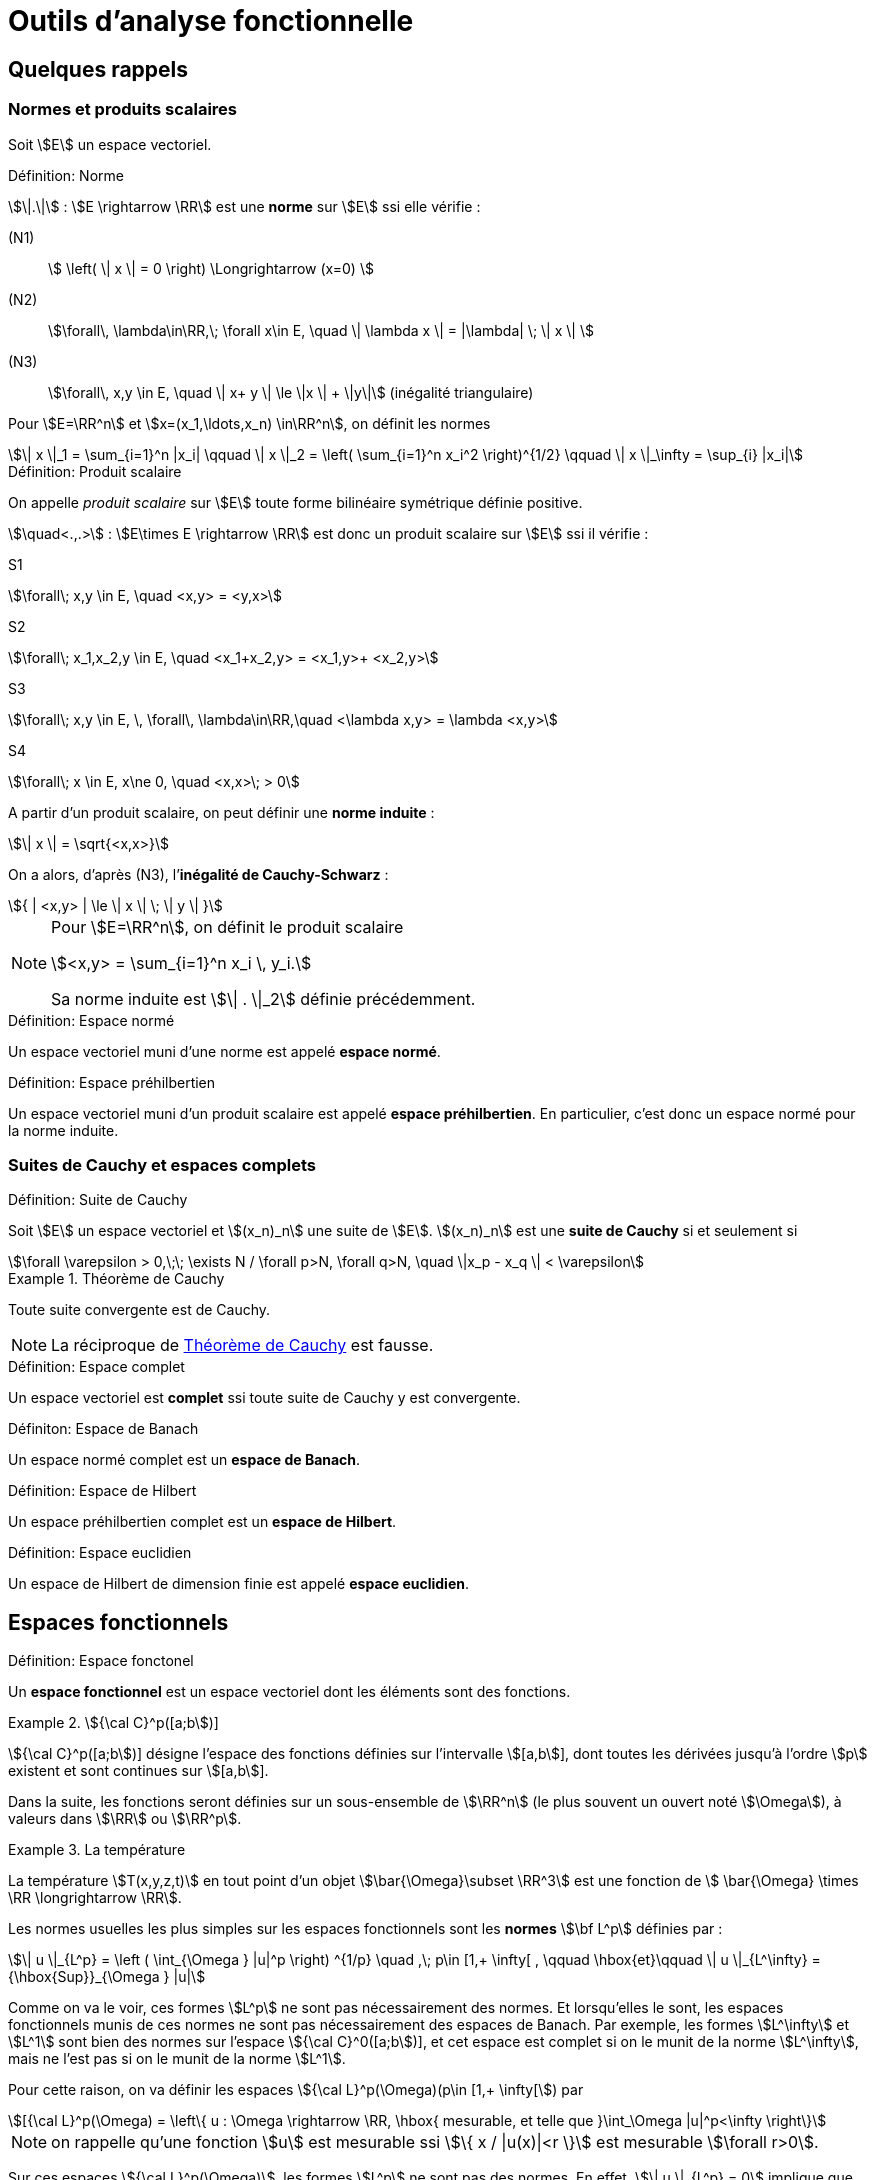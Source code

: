 // -*- mode: adoc -*-
= Outils d’analyse fonctionnelle
:lang: fr


[[quelques-rappels]]
== Quelques rappels

[[normes-et-produits-scalaires]]
=== Normes et produits scalaires

Soit stem:[E] un espace vectoriel. +

//[[def:7]]
.Définition: Norme
****
stem:[\|.\|] : stem:[E \rightarrow \RR] est une *norme* sur stem:[E] ssi elle vérifie :

(N1)::  stem:[ \left( \| x \| = 0 \right)  \Longrightarrow (x=0) ]

(N2)::  stem:[\forall\, \lambda\in\RR,\; \forall x\in E, \quad \| \lambda x \|  = |\lambda| \; \| x \| ]

(N3)::   stem:[\forall\,  x,y \in E, \quad \| x+ y \| \le \|x \| + \|y\|]   (inégalité triangulaire)
****

Pour stem:[E=\RR^n] et stem:[x=(x_1,\ldots,x_n) \in\RR^n], on définit les normes

[stem]
++++
\| x \|_1 = \sum_{i=1}^n |x_i| \qquad \| x \|_2 = \left( \sum_{i=1}^n x_i^2 \right)^{1/2} \qquad \| x \|_\infty = \sup_{i} |x_i|
++++



.Définition: Produit scalaire
****
On appelle _produit scalaire_ sur stem:[E] toute forme bilinéaire symétrique définie positive.

stem:[\quad<.,.>] : stem:[E\times E \rightarrow \RR] est donc un produit scalaire sur stem:[E] ssi il vérifie :

S1::
[stem]
++++
\forall\; x,y \in E, \quad <x,y> = <y,x>
++++

S2::
[stem]
++++
\forall\; x_1,x_2,y \in E, \quad <x_1+x_2,y> = <x_1,y>+ <x_2,y>
++++

S3::
[stem]
++++
\forall\; x,y \in E, \, \forall\, \lambda\in\RR,\quad      <\lambda x,y> = \lambda <x,y>
++++

S4::
[stem]
++++
\forall\;  x \in E, x\ne 0, \quad  <x,x>\; > 0
++++
****


A partir d’un produit scalaire, on peut définir une *norme induite* :
[stem]
++++
\| x \| = \sqrt{<x,x>}
++++
On a alors, d’après (N3), l’*inégalité de Cauchy-Schwarz* :
[stem]
++++
{ | <x,y> | \le \| x \| \; \| y \| }
++++


[NOTE]
====
Pour stem:[E=\RR^n], on définit le produit scalaire
[stem]
++++
<x,y> = \sum_{i=1}^n x_i \, y_i.
++++
Sa norme induite est stem:[\| . \|_2] définie précédemment.
====



.Définition: Espace normé
****
Un espace vectoriel muni d’une norme est appelé *espace normé*.
****

.Définition: Espace préhilbertien
****
Un espace vectoriel muni d’un produit scalaire est appelé *espace
préhilbertien*. En particulier, c’est donc un espace normé pour la norme
induite.
****


=== Suites de Cauchy et espaces complets


[[def:1]]
.Définition: Suite de Cauchy
****
Soit stem:[E] un espace vectoriel et
stem:[(x_n)_n] une suite de stem:[E].
stem:[(x_n)_n] est une *suite de Cauchy* si et seulement si

[stem]
++++
\forall \varepsilon > 0,\;\; \exists N / \forall p>N, \forall q>N, \quad \|x_p - x_q \| < \varepsilon
++++
****

[[th-conv-cauchy]]
.Théorème de Cauchy
[example]
====
Toute suite convergente est de Cauchy.
====

NOTE: La réciproque de <<th-conv-cauchy>> est fausse.

[[def:espace-complet]]
.Définition: Espace complet
****
Un espace vectoriel est *complet* ssi toute suite de Cauchy y
est convergente.
****

[[def:espace-banch]]
.Définiton: Espace de Banach
****
Un espace normé complet est un *espace de Banach*.
****

[[def:4]]
.Définition: Espace de Hilbert
****
Un espace préhilbertien complet est un *espace de Hilbert*.
****

[[def:5]]
.Définition: Espace euclidien
****
Un espace de Hilbert de dimension finie est appelé *espace
euclidien*.
****

[[espaces-fonctionnels]]
== Espaces fonctionnels


[[def:6]]
.Définition: Espace fonctonel
****
Un *espace fonctionnel* est un espace vectoriel dont les
éléments sont des fonctions.
****

[example]
.stem:[{\cal C}^p([a;b])]
====
stem:[{\cal C}^p([a;b])] désigne l’espace des fonctions définies sur l’intervalle stem:[[a,b]], dont toutes les dérivées jusqu’à l’ordre stem:[p] existent et sont continues sur stem:[[a,b]].
====

Dans la suite, les fonctions seront définies sur un sous-ensemble de stem:[\RR^n] (le plus souvent un ouvert noté stem:[\Omega]), à valeurs dans stem:[\RR] ou stem:[\RR^p].

[example]
.La température
====
La température stem:[T(x,y,z,t)] en tout point d’un objet stem:[\bar{\Omega}\subset \RR^3] est une fonction de stem:[ \bar{\Omega} \times \RR \longrightarrow \RR].
====

Les normes usuelles les plus simples sur les espaces fonctionnels sont
les *normes* stem:[\bf L^p] définies par :

[stem]
++++
\| u \|_{L^p} = \left ( \int_{\Omega } |u|^p \right) ^{1/p} \quad ,\; p\in [1,+ \infty[ ,
\qquad \hbox{et}\qquad \| u \|_{L^\infty} = {\hbox{Sup}}_{\Omega } |u|
++++

Comme on va le voir, ces formes stem:[L^p] ne sont pas nécessairement des normes. Et
lorsqu’elles le sont, les espaces fonctionnels munis de ces normes ne
sont pas nécessairement des espaces de Banach. Par exemple, les formes
stem:[L^\infty] et stem:[L^1] sont bien des normes sur
l’espace stem:[{\cal C}^0([a;b])], et cet espace est complet si
on le munit de la norme stem:[L^\infty], mais ne l’est pas si on
le munit de la norme stem:[L^1].

Pour cette raison, on va définir les espaces stem:[{\cal L}^p(\Omega)(p\in [1,+ \infty[]) par

[stem]
++++
[{\cal L}^p(\Omega) = \left\{ u : \Omega \rightarrow \RR, \hbox{ mesurable, et telle que }\int_\Omega |u|^p<\infty \right\}
++++

NOTE: on rappelle qu’une fonction stem:[u] est mesurable ssi stem:[\{ x / |u(x)|<r \}] est mesurable stem:[\forall r>0].

Sur ces espaces stem:[{\cal L}^p(\Omega)], les
formes stem:[L^p] ne sont pas des normes. En effet, stem:[\| u
\|_{L^p} = 0] implique que stem:[u] est *nulle presque partout* dans
stem:[{\cal L}^p(\Omega)], et non pas stem:[u=0]. C’est pourquoi on va
définir les *espaces* stem:[\bf L^p(\Omega)] :

[[def:presque-partout]]
.Définition: Égalité presque partout
****
stem:[L^p(\Omega)] est la classe d’équivalence des fonctions de
stem:[{\cal  L}^p(\Omega)] pour la relation d’équivalence *égalité presque
partout*. Autrement dit, on confondra deux fonctions dès lors qu’elles
sont égales presque partout, c’est à dire qu’elles ne diffèrent que sur
un ensemble de mesure nulle.
****

[[thr:1]]
.Théorème: Les espaces stem:[L^p(\Omega)] sont complets
****
La forme stem:[L^p] est une norme sur stem:[L^p(\Omega)],
et stem:[L^p(\Omega)] muni de la norme stem:[L^p] est un
espace de Banach (c.a.d. est complet).
****

NOTE: Un cas particulier très important est stem:[p=2]. On obtient
alors l’*espace fonctionnel stem:[L^2(\Omega)]*, c’est à dire
l’espace des fonctions de carré sommable sur stem:[\Omega] (à la
relation d’équivalence *égalité presque partout* près). A la norme
stem:[L^2] :
stem:[\| u \|_{L^2} = \left( \int_\Omega u^2 \right)^{1/2} ], on
peut associer la forme bilinéaire
stem:[(u,v)_{L^2} = \int_\Omega u\, v]. Il s’agit d’un produit
scalaire, dont dérive la norme stem:[L^2].

D’où le théorème suivant

[[thr:L2-hilbert]]
.Théorème
****
stem:[L^2(\Omega)] est un espace de Hilbert.
****

[[sec:notion-de-derivee]]
== Notion de dérivée généralisée


Nous venons de définir des espaces fonctionnels complets, ce qui sera un bon cadre pour démontrer l’existence et l’unicité de solutions d’équations aux dérivées partielles, comme on le verra plus loin notamment avec le théorème de Lax-Milgram.

Toutefois, on a vu que les éléments de ces espaces stem:[L^p] ne sont pas nécessairement des fonctions très régulières.

Dès lors, les dérivées partielles de telles fonctions ne sont pas forcément définies partout.

Pour s’affranchir de ce problème, on va étendre la notion de dérivation.

Le véritable outil à introduire pour cela est la notion de *distribution*, due à L. Schwartz (1950).

Par manque de temps dans ce cours, on se contentera ici d’en donner une idée très simplifiée, avec la notion de *dérivée généralisée*.

Cette dernière a des propriétés beaucoup plus limitées que les distributions, mais permet de “sentir" les aspects nécessaires pour
mener à la formulation variationnelle.

Dans la suite, stem:[\Omega] sera un ouvert (pas nécessairement borné) de stem:[\RR^n].

[[sec:fonctions-tests]]
=== Fonctions tests


Soit stem:[\varphi : \Omega \rightarrow \RR].

[[def:10]]
.Définition
****
On appelle *support de stem:[\bf   \varphi]* l’adhérence de stem:[\{ x \in \Omega / \varphi(x) \ne 0 \}].
****

[example]
====
Pour stem:[\Omega = \]-1,1\]], et stem:[\varphi] la fonction constante égale à 1, stem:[\hbox{Supp}\, \varphi = \[-1,1\]].
====

[[def:11]]
.Définition: Espace des fonctions tests
****
On note stem:[{\cal D}(\Omega)] l’espace des fonctions de stem:[\Omega] vers stem:[\RR], de classe stem:[{\cal C}^\infty], et à support compact inclus dans stem:[\Omega].

stem:[{\cal D}(\Omega)] est parfois appelé *espace des fonctions-tests*.
****

[example]
====
L’exemple le plus classique dans le cas 1-D est la fonction

stem:[
\varphi(x) =
  \left\{
    \begin{array}{ll}
    { e^{- \frac{1}{1-x^2}} } & \hbox{si } |x|<1\\
      0 &  \hbox{si } |x|\ge 1\\
    \end{array}
  \right.
]
stem:[\varphi] est une fonction de stem:[{\cal D}(]a,bstem:[)] pour tous stem:[a < -1 < 1 < b].


NOTE: Cet exemple s’étend aisément au cas multi-dimensionnel (stem:[n>1]).
====

Soit stem:[a\in\Omega] et stem:[r>0] tel que la boule fermée de centre stem:[a] et de rayon stem:[r] soit incluse dans stem:[\Omega].

On pose alors :
[[eq:fonction-test2]]
[stem]
++++
 \varphi(x) = \left\{
 \begin{array}{ll}
 { e^{- \frac{1}{r^2-|x-a|^2}} } & \hbox{si } |x-a| < r \\
 0 &  \hbox{sinon }\\
 \end{array}
 \right.
++++

stem:[\varphi] ainsi définie est un élément de stem:[{\cal D}(\Omega)].

[[thr:4]]
.Théorème: Adhérence de stem:[\overline{{\cal D}(\Omega)}]
****
stem:[\overline{{\cal D}(\Omega) } = L^2(\Omega)]
****

[[sec:derivee-generalisee]]
=== Dérivée généralisée


Soit stem:[u\in {\cal C}^1(\Omega)] et stem:[\varphi \in {\cal D}(\Omega)].

Par intégration par parties (annexe [sec:green]), on a :

[stem]
++++
\int_\Omega \partial_i u\;  \varphi = - \int_\Omega u \; \partial_i\varphi + \int_{\partial \Omega} u \; \varphi \; {\bf e}_i.{\bf n}
++++

Ce dernier terme (intégrale sur le bord de stem:[\Omega]) est nul car stem:[\varphi] est à support compact (donc nul sur
stem:[\partial \Omega]).

Or stem:[\int_\Omega u \; \partial_i\varphi] a un sens par exemple dès que stem:[u\in L^2(\Omega)].

Donc le terme stem:[\int_\Omega \partial_i u\; \varphi] a aussi du sens, sans que stem:[u] ne soit nécessairement de classe stem:[{\cal C}^1].

Ceci permet de définir stem:[\partial_i u] même dans ce cas.

[[def:12]]
.Définition: Dérivée généralisée
****
cas 1-D stem:[\quad] Soit stem:[I] un intervalle de stem:[\RR], pas
forcément borné.

On dit que stem:[u\in L^2(I)] admet une *dérivée généralisée* dans stem:[L^2(I)] ssi stem:[\exists u_1\in L^2(I)] telle que

stem:[
\forall \varphi\in {\cal   D}(I), \quad \int_I u_1\;\varphi = - \int_I u \varphi'
]
****

[example]
====
Soit stem:[I=\]a,b[] un intervalle borné, et stem:[c] un
point de stem:[I]. On considère une fonction stem:[u]
formée de deux branches de classe stem:[{\cal C}^1], l’une sur
stem:[]a,c[], l’autre sur stem:[]c,b[], et se raccordant
de façon continue mais non dérivable en stem:[c]. Alors
stem:[u] admet une dérivée généralisée définie par
stem:[u_1(x)=u'(x)\quad \forall x\ne c]. En effet :


stem:[
\forall \varphi\in {\cal D}(\]a,b[)\qquad \int_a^b u \varphi' = \int_a^c + \int_c^b = - \int_a^c u' \varphi - \int_c^b u'\varphi + \underbrace{(u(c^-)-u(c^+))}_{=0} \, \varphi(c)
]

par intégration par parties. La valeur stem:[u_1(c)] n’a pas d’importance: on a de
toute façon au final la même fonction de stem:[L^2(I)],
puisqu’elle est définie comme classe d’équivalence de la relation
d’équivalence *égalité presque partout*.
====

[[def:13]]
.Définition: Dérivée généralisée d'ordre stem:[k]
****
En itérant, on dit que stem:[u] admet une *dérivée généralisée
d’ordre stem:[\bf k]* dans stem:[L^2(I)], notée
stem:[u_k], ssi stem:[{\forall \varphi\in
  {\cal D}(I), \quad \int_I u_k\;\varphi = (- 1)^k \; \int_I u \varphi^{(k)}
  }]
****

Ces définitions s’étendent naturellement pour la définition de dérivées partielles généralisées, dans le cas stem:[n>1].

[[thr:5]]
.Théorème: Unicité de la dérivée généralisée
****
Quand elle existe, la dérivée généralisée est unique.
****

[[thr:6]]
.Théorème: dérivée généralisée et dérivée classique
--
Quand stem:[u] est de classe stem:[{\cal C}^1(\bar{\Omega})], la dérivée généralisée est égale à la dérivée classique.
--

[[espaces-de-sobolev]]
== Espaces de Sobolev


[[sec:sobolev]]
=== Les espaces stem:[H^m]


[[def:14]]
.Définition: stem:[H^1(\Omega)]
****
[stem]
++++
{ H^1(\Omega) = \left\{ u \in L^2(\Omega)\; / \; \partial_i u \; \in
    L^2(\Omega), \quad 1 \le i \le n \right\} }
++++
où stem:[\partial_i u] est définie au sens de la dérivée généralisée.


stem:[H^1(\Omega)] est appelé *espace de Sobolev d’ordre 1*.
****

[[def:15]]
.Définition: stem:[H^m(\Omega)]
****
Pour tout entier stem:[m\ge 1],
stem:[
H^m(\Omega) = \left\{ u \in L^2(\Omega) \; / \; \partial^\alpha u \; \in
  L^2(\Omega) \quad \forall \alpha =(\alpha_1,\ldots,\alpha_n) \in \NN^n\hbox{
  tel que}\; |\alpha|= \alpha_1+\cdots+\alpha_n \le m \right\}]


stem:[H^m(\Omega)] est appelé *espace de Sobolev d’ordre stem:[\bf m].
****

NOTE: Par extension, on voit aussi que stem:[H^0(\Omega)=L^2(\Omega)].

[NOTE]
====
Dans le cas de la dimension 1, on écrit plus simplement pour stem:[I] ouvert de stem:[\RR] :

stem:[ H^m(I) =  \left\{ u \in L^2(I)  \; / \;   u', \ldots, u^{(m)} \in L^2(I) \right\} ]
====

[[thr:7]]
.Théorème: stem:[H^1(\Omega)] est un espace de Hilbert
****
stem:[H^1(\Omega)] est un espace de Hilbert pour le produit scalaire
stem:[(u,v)_1 = \int_\Omega u \, v\, + \sum_{i=1}^n \; \int_\Omega \partial_i u
\; \partial_i v = (u,v)_0 + \sum_{i=1}^n (\partial_i u, \partial_i v )_0]

en notant stem:[(.,.)_0] le produit scalaire stem:[L^2].
On notera stem:[\|.\|_1] la norme associée à
stem:[(.,.)_1].
****

On définit de même un produit scalaire et une norme sur
stem:[H^m(\Omega)] par
[stem]
++++
(u,v)_m =   \sum_{|\alpha| \le m} ( \partial^\alpha u , \partial^\alpha v )_0 \qquad
\hbox{ et }\qquad \| u \|_m = (u,u)_m^{1/2}]
++++

.Théorème: stem:[H^m(\Omega)] sont des espaces de Hilbert]
****
stem:[H^m(\Omega)] muni du produit scalaire stem:[(.,.)_m]
est un espace de Hilbert.[thr:8]
****

[[thr:9]]
.Théorème: stem:[H^m(\Omega)] et stem:[{\cal C}^k(\bar{\Omega})]
****
Si stem:[\Omega] est un ouvert de stem:[\RR^n] de
frontière stem:[\partial\Omega] “suffisamment régulière" (par
exemple stem:[{\cal C}^1]), on a l’inclusion :
stem:[H^m(\Omega) \subset {\cal C}^k(\bar{\Omega})] pour
stem:[{ k < m-\frac{n}{2}
  }]
****

[example]
====
En particulier, on voit que pour un intervalle stem:[I] de stem:[\RR],
on a stem:[H^1(I) \subset {\cal C}^0(\bar{I})], c’est à dire que, en
1-D, toute fonction stem:[H^1] est continue.

L’exemple de stem:[u(x) = x\, \sin\frac{1}{x}] pour
stem:[x\in\]0,1\]] et stem:[u(0)=0] montre que la réciproque
est fausse.

L’exemple de stem:[u(x,y) = | \ln (x^2+y^2) |^k] pour
stem:[0<k<1/2] montre qu’en dimension supérieure à 1 il existe
des fonctions stem:[H^1] discontinues.
====

[[trace-dune-fonction]]
=== Trace d’une fonction


Pour pouvoir faire les intégrations par parties qui seront utiles par
exemple pour la formulation variationnelle, il faut pouvoir définir le
prolongement (_la trace_) d’une fonction sur le bord de l’ouvert
stem:[\Omega].

*stem:[n=1] (cas 1-D)*:: on considère un intervalle ouvert
stem:[I=\]a,b[] borné.
On a vu que stem:[H^1(I) \subset {\cal C}^0(\bar{I})]. Donc, pour
stem:[u\in H^1(I)], stem:[u] est continue sur
stem:[\[a,b\]], et stem:[u(a)] et stem:[u(b)] sont
bien définies.


stem:[n>1]:: on n’a plus stem:[H^1(\Omega) \subset {\cal C}^0(\bar{\Omega})]. Comment
alors définir la trace ? La démarche est la suivante :
 * On définit l’espace stem:[{\cal C}^1(\bar{\Omega}) = \left\{  \varphi : \Omega \rightarrow \RR \;/\;  \exists O \hbox{ ouvert contenant } \bar{\Omega},\; \exists \psi \in {\cal C}^1(O),\; \psi_{|\Omega} = \varphi \right\}]
Autrement dit, stem:[{\cal C}^1(\bar{\Omega})] est l’espace des fonctions stem:[{\cal C}^1] sur stem:[\Omega],
prolongeables par continuité sur stem:[\partial\Omega] et dont le
gradient est lui-aussi prolongeable par continuité. Il n’y a donc pas de
problème pour définir la trace de telles fonctions.
 * On montre que, si stem:[\Omega] est un ouvert borné de
frontière stem:[\partial\Omega] “assez régulière", alors
stem:[{\cal C}^1(\bar{\Omega})] est dense dans
stem:[H^1(\Omega)].
 * L’application linéaire continue, qui à toute fonction stem:[u]
de stem:[{\cal C}^1(\bar{\Omega})] associe sa trace sur
stem:[\partial\Omega], se prolonge alors en une application
linéaire continue de stem:[H^1(\Omega)] dans
stem:[L^2(\partial\Omega)], notée stem:[\gamma_0], qu’on
appelle *application trace*. On dit que stem:[\gamma_0(u)] *est
la trace de stem:[u] sur* stem:[\partial\Omega].

NOTE: Pour une fonction stem:[u] de stem:[H^1(\Omega)] qui soit en même temps continue sur stem:[\bar{\Omega}], on a évidemment stem:[\gamma_0(u) = u_{|\partial\Omega}].
C’est pourquoi on note souvent par abus simplement stem:[u_{|\partial\Omega}] plutôt que stem:[\gamma_0(u)].



On peut de façon analogue définir stem:[\gamma_1], application
trace qui permet de prolonger la définition usuelle de la dérivée
normale sur stem:[\partial\Omega]. Pour
stem:[u\in H^2(\Omega)], on a
stem:[\partial_i u \in H^1(\Omega)],
stem:[\forall i=1,\ldots,n], et on peut donc définir
stem:[\gamma_0(\partial_i u)]. La frontière
stem:[\partial\Omega] étant “assez régulière" (par exemple,
idéalement, de classe stem:[{\cal C}^1]), on peut définir la
normale
stem:[n=\left(   \begin{array}{l}  n_1 \\ \vdots \\ n_n \end{array} \right)]
en tout point de stem:[\partial\Omega]. On pose alors
stem:[{\gamma_1(u) = \sum_{i=1}^n \gamma_0(\partial_i u) n_i}].
Cette application continue stem:[\gamma_1] de
stem:[H^2(\Omega)] dans stem:[L^2(\partial\Omega)] permet
donc bien de prolonger la définition usuelle de la dérivée normale. Dans
le cas où stem:[u] est une fonction de stem:[H^2(\Omega)]
qui soit en même temps dans stem:[{\cal C}^1(\bar{\Omega})], la
dérivée normale au sens usuel de stem:[u] existe, et
stem:[\gamma_1(u)] lui est évidemment égal. C’est pourquoi on
note souvent, par abus, stem:[\partial_n u] plutôt que
stem:[\gamma_1(u)].

[[sec:H10]]
=== Espace stem:[H^1_0(\Omega)]


[[def:16]]
.Définition: stem:[H^1_0(\Omega)]
****
Soit stem:[\Omega] ouvert de stem:[\RR^n].
L’espace stem:[H^1_0(\Omega)] est défini comme l’adhérence de stem:[{\cal D}(\Omega)] pour la norme stem:[\|.\|_1] de stem:[H^1(\Omega)].
(on rappelle que stem:[{\cal D}(\Omega)] est l’espace des fonctions stem:[{\cal C}^\infty] sur stem:[\Omega] à support compact, encore appelé espace des fonctions tests)
****

[[thr:10]]
.Théorème: stem:[H^1_0(\Omega)] est un espace de Hilbert
****
Par construction stem:[H^1_0(\Omega)] est un espace complet.
C’est un espace de Hilbert pour la norme stem:[\|.\|_1]
****

Si stem:[n=1] (cas 1-D)}:: on considère un intervalle ouvert stem:[I=\]a,b[] borné. Alors
[stem]
++++
H^1_0(]a,b[) = \left\{ u \in H^1(]a,b[),\; u(a)=u(b)=0 \right\}
++++

Si stem:[n>1]:: Si stem:[\Omega] est un ouvert borné de frontière“assez
régulière" (par exemple stem:[{\cal C}^1] par morceaux), alors
stem:[H^1_0(\Omega) = \ker \gamma_0]. stem:[H^1_0(\Omega)]
est donc le sous-espace des fonctions de stem:[H^1(\Omega)] de
trace nulle sur la frontière stem:[\partial\Omega].

[[def:17]]
.Définition:
****
Pour toute fonction stem:[u] de stem:[H^1(\Omega)], on
peut définir :
[stem]
++++
{ |u|_1 = \left( \sum_{i=1}^n \| \partial_i u \|_0^2 \right)^{1/2} = \left( \int_\Omega \sum_{i=1}^n \left( \partial_i u \right)^2 dx \right)^{1/2} }
++++
****

[thr:11]
.Théorème: Inégalité de Poincaré
****
Si stem:[\Omega] est borné dans au moins une direction, alors il existe une constante stem:[C(\Omega)] telle que
[stem]
++++
\forall u \in H^1_0(\Omega), \; \|u\|_0 \le   C(\Omega)\; |u|_1.
++++
****

On en déduit que stem:[|.|_1] est une norme sur stem:[H^1_0(\Omega)], équivalente à la norme stem:[\|.\|_1].

Le résultat précédent s’étend au cas où l’on a une condition de Dirichlet nulle seulement sur une partie de stem:[\partial\Omega], si stem:[\Omega] est connexe.

On suppose que stem:[\Omega] est un ouvert borné connexe, de frontière stem:[{\cal C}^1] par morceaux.

Soit stem:[V=\left\{ v\in H^1(\Omega),\, v=0 \hbox{ sur   }\Gamma_0 \right\}] où stem:[\Gamma_0] est une partie de stem:[\partial\Omega] de mesure non-nulle.

Alors il existe une constante stem:[C(\Omega)] telle que stem:[\forall u \in V, \; \|u\|_{0,V} \le C(\Omega)\; |u|_{1,V}], où stem:[\|.\|_{0,V}] et stem:[|.|_{1,V}] désignent les norme et semi-norme induites sur stem:[V].

On en déduit que stem:[|.|_{1,V}] est une norme sur stem:[V], équivalente à la norme stem:[\|.\|_{1,V}].


[[thr:trace]]
.Théorème de trace
****
Soit D un ouvert avec bord de type. 
Il existe une constante stem:[c] telle que stem:[\forall g \in H^{\frac{1}{2}}(\partial \Omega)] il existe stem:[u_g \in H^1(\Omega)] satisfaisant 
[stem]
++++
\gamma_0(u_g) = g \mbox{ et } \|u\|_{H^1} \leq c \|g\|_{H^\frac{1}{2}} 
++++
stem:[u_g] est appelée un *relèvement* de stem:[g] dans stem:[H^1(\Omega)].
****

[[exercices]]
== Exercices


1.  Montrer que les fonctions définies par ([eq:fonction-test1]) et
([eq:fonction-test2]) sont bien stem:[{\cal C}^\infty] à support
compact.
2.  Montrer que stem:[{\cal C}^0([a,b\])] est un espace complet
pour la norme stem:[L^\infty].
3.  Montrer que ce n’est pas le cas pour la norme stem:[L^1]
(exhiber une suite de Cauchy non convergente dans
stem:[{\cal C}^0([a,b\])]).
4.  Démontrer que, lorsqu’elle existe, la dérivée généralisée est
unique.
5.  Démontrer que, pour une fonction de classe stem:[{\cal C}^1],
la dérivée généralisée est égale à la dérivée classique.
6.  Soit une fonction de stem:[[a,b\]] vers stem:[\RR],
formée de deux branches de classe stem:[{\cal C}^1] sur
stem:[[a,c[] et stem:[\]c,b\]], et discontinue en
stem:[c]. Montrer qu’elle n’admet pas de dérivée généralisée. (il
faudrait alors avoir recours à la notion de distribution pour dériver
cette fonction).
7.  Montrer que stem:[|.|_1] est une norme sur
stem:[H^1_0(\Omega)], équivalente à la norme
stem:[\|.\|_1]
